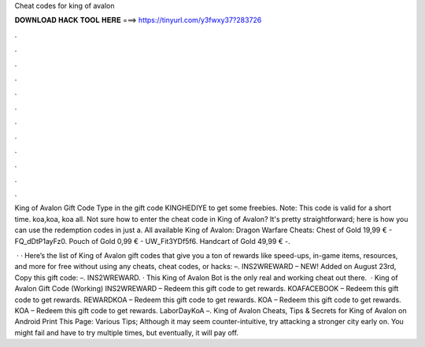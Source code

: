 Cheat codes for king of avalon



𝐃𝐎𝐖𝐍𝐋𝐎𝐀𝐃 𝐇𝐀𝐂𝐊 𝐓𝐎𝐎𝐋 𝐇𝐄𝐑𝐄 ===> https://tinyurl.com/y3fwxy37?283726



.



.



.



.



.



.



.



.



.



.



.



.

King of Avalon Gift Code Type in the gift code KINGHEDIYE to get some freebies. Note: This code is valid for a short time. koa,koa, koa all. Not sure how to enter the cheat code in King of Avalon? It's pretty straightforward; here is how you can use the redemption codes in just a. All available King of Avalon: Dragon Warfare Cheats: Chest of Gold 19,99 € - FQ_dDtP1ayFz0. Pouch of Gold 0,99 € - UW_Fit3YDf5f6. Handcart of Gold 49,99 € -.

 · · Here’s the list of King of Avalon gift codes that give you a ton of rewards like speed-ups, in-game items, resources, and more for free without using any cheats, cheat codes, or hacks: –. INS2WREWARD – NEW! Added on August 23rd, Copy this gift code: –. INS2WREWARD. · This King of Avalon Bot is the only real and working cheat out there.  · King of Avalon Gift Code (Working) INS2WREWARD – Redeem this gift code to get rewards. KOAFACEBOOK – Redeem this gift code to get rewards. REWARDKOA – Redeem this gift code to get rewards. KOA – Redeem this gift code to get rewards. KOA – Redeem this gift code to get rewards. LaborDayKoA –. King of Avalon Cheats, Tips & Secrets for King of Avalon on Android Print This Page: Various Tips; Although it may seem counter-intuitive, try attacking a stronger city early on. You might fail and have to try multiple times, but eventually, it will pay off.
